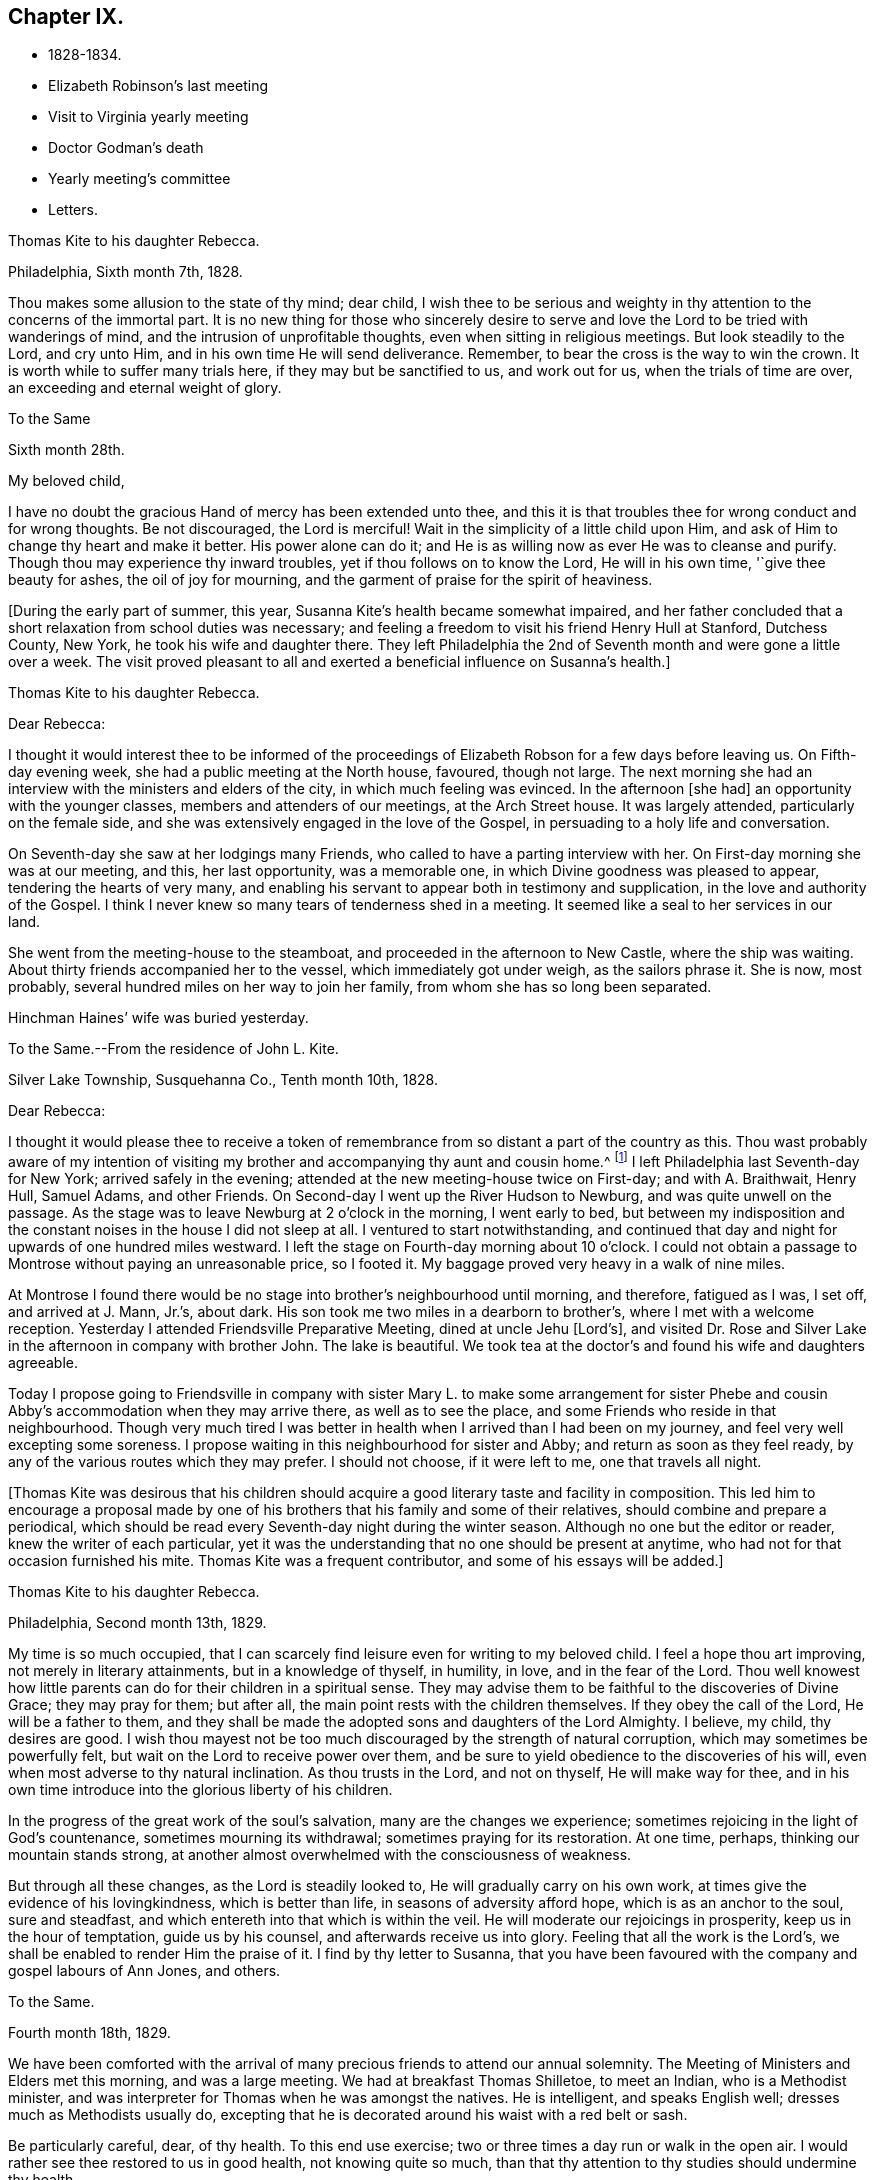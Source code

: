 == Chapter IX.

[.chapter-synopsis]
* 1828-1834.
* Elizabeth Robinson`'s last meeting
* Visit to Virginia yearly meeting
* Doctor Godman`'s death
* Yearly meeting`'s committee
* Letters.

[.embedded-content-document.letter]
--

[.letter-heading]
Thomas Kite to his daughter Rebecca.

[.signed-section-context-open]
Philadelphia, Sixth month 7th, 1828.

Thou makes some allusion to the state of thy mind; dear child,
I wish thee to be serious and weighty in thy
attention to the concerns of the immortal part.
It is no new thing for those who sincerely desire to serve and
love the Lord to be tried with wanderings of mind,
and the intrusion of unprofitable thoughts, even when sitting in religious meetings.
But look steadily to the Lord, and cry unto Him,
and in his own time He will send deliverance.
Remember, to bear the cross is the way to win the crown.
It is worth while to suffer many trials here, if they may but be sanctified to us,
and work out for us, when the trials of time are over,
an exceeding and eternal weight of glory.

--

[.embedded-content-document.letter]
--

[.letter-heading]
To the Same

[.signed-section-context-open]
Sixth month 28th.

[.salutation]
My beloved child,

I have no doubt the gracious Hand of mercy has been extended unto thee,
and this it is that troubles thee for wrong conduct and for wrong thoughts.
Be not discouraged, the Lord is merciful!
Wait in the simplicity of a little child upon Him,
and ask of Him to change thy heart and make it better.
His power alone can do it; and He is as willing now as ever He was to cleanse and purify.
Though thou may experience thy inward troubles, yet if thou follows on to know the Lord,
He will in his own time, '`give thee beauty for ashes, the oil of joy for mourning,
and the garment of praise for the spirit of heaviness.

--

+++[+++During the early part of summer, this year,
Susanna Kite`'s health became somewhat impaired,
and her father concluded that a short relaxation from school duties was necessary;
and feeling a freedom to visit his friend Henry Hull at Stanford, Dutchess County,
New York, he took his wife and daughter there.
They left Philadelphia the 2nd of Seventh month and were gone a little over a week.
The visit proved pleasant to all and exerted a beneficial influence on Susanna`'s health.]

[.embedded-content-document.letter]
--

[.letter-heading]
Thomas Kite to his daughter Rebecca.

[.salutation]
Dear Rebecca:

I thought it would interest thee to be informed of the
proceedings of Elizabeth Robson for a few days before leaving us.
On Fifth-day evening week, she had a public meeting at the North house, favoured,
though not large.
The next morning she had an interview with the ministers and elders of the city,
in which much feeling was evinced.
In the afternoon +++[+++she had]
an opportunity with the younger classes, members and attenders of our meetings,
at the Arch Street house.
It was largely attended, particularly on the female side,
and she was extensively engaged in the love of the Gospel,
in persuading to a holy life and conversation.

On Seventh-day she saw at her lodgings many Friends,
who called to have a parting interview with her.
On First-day morning she was at our meeting, and this, her last opportunity,
was a memorable one, in which Divine goodness was pleased to appear,
tendering the hearts of very many,
and enabling his servant to appear both in testimony and supplication,
in the love and authority of the Gospel.
I think I never knew so many tears of tenderness shed in a meeting.
It seemed like a seal to her services in our land.

She went from the meeting-house to the steamboat,
and proceeded in the afternoon to New Castle, where the ship was waiting.
About thirty friends accompanied her to the vessel, which immediately got under weigh,
as the sailors phrase it.
She is now, most probably, several hundred miles on her way to join her family,
from whom she has so long been separated.

Hinchman Haines`' wife was buried yesterday.

--

[.embedded-content-document.letter]
--

[.letter-heading]
To the Same.--From the residence of John L. Kite.

[.signed-section-context-open]
Silver Lake Township, Susquehanna Co., Tenth month 10th, 1828.

[.salutation]
Dear Rebecca:

I thought it would please thee to receive a token of
remembrance from so distant a part of the country as this.
Thou wast probably aware of my intention of visiting my
brother and accompanying thy aunt and cousin home.^
footnote:[Phebe and Abigail Sharpless.
They had been on a visit to Western New York and
intended returning home through Susquehanna Co.]
I left Philadelphia last Seventh-day for New York; arrived safely in the evening;
attended at the new meeting-house twice on First-day; and with A. Braithwait, Henry Hull,
Samuel Adams, and other Friends.
On Second-day I went up the River Hudson to Newburg, and was quite unwell on the passage.
As the stage was to leave Newburg at 2 o`'clock in the morning, I went early to bed,
but between my indisposition and the constant noises in the house I did not sleep at all.
I ventured to start notwithstanding,
and continued that day and night for upwards of one hundred miles westward.
I left the stage on Fourth-day morning about 10 o`'clock.
I could not obtain a passage to Montrose without paying an unreasonable price,
so I footed it.
My baggage proved very heavy in a walk of nine miles.

At Montrose I found there would be no stage into brother`'s neighbourhood until morning,
and therefore, fatigued as I was, I set off, and arrived at J. Mann, Jr.`'s, about dark.
His son took me two miles in a dearborn to brother`'s,
where I met with a welcome reception.
Yesterday I attended Friendsville Preparative Meeting, dined at uncle Jehu +++[+++Lord`'s],
and visited Dr. Rose and Silver Lake in the afternoon in company with brother John.
The lake is beautiful.
We took tea at the doctor`'s and found his wife and daughters agreeable.

Today I propose going to Friendsville in company with sister
Mary L. to make some arrangement for sister Phebe and cousin
Abby`'s accommodation when they may arrive there,
as well as to see the place, and some Friends who reside in that neighbourhood.
Though very much tired I was better in health
when I arrived than I had been on my journey,
and feel very well excepting some soreness.
I propose waiting in this neighbourhood for sister and Abby;
and return as soon as they feel ready,
by any of the various routes which they may prefer.
I should not choose, if it were left to me, one that travels all night.

--

+++[+++Thomas Kite was desirous that his children should acquire a
good literary taste and facility in composition.
This led him to encourage a proposal made by one of his
brothers that his family and some of their relatives,
should combine and prepare a periodical,
which should be read every Seventh-day night during the winter season.
Although no one but the editor or reader, knew the writer of each particular,
yet it was the understanding that no one should be present at anytime,
who had not for that occasion furnished his mite.
Thomas Kite was a frequent contributor, and some of his essays will be added.]

[.embedded-content-document.letter]
--

[.letter-heading]
Thomas Kite to his daughter Rebecca.

[.signed-section-context-open]
Philadelphia, Second month 13th, 1829.

My time is so much occupied,
that I can scarcely find leisure even for writing to my beloved child.
I feel a hope thou art improving, not merely in literary attainments,
but in a knowledge of thyself, in humility, in love, and in the fear of the Lord.
Thou well knowest how little parents can do for their children in a spiritual sense.
They may advise them to be faithful to the discoveries of Divine Grace;
they may pray for them; but after all, the main point rests with the children themselves.
If they obey the call of the Lord, He will be a father to them,
and they shall be made the adopted sons and daughters of the Lord Almighty.
I believe, my child, thy desires are good.
I wish thou mayest not be too much discouraged by the strength of natural corruption,
which may sometimes be powerfully felt, but wait on the Lord to receive power over them,
and be sure to yield obedience to the discoveries of his will,
even when most adverse to thy natural inclination.
As thou trusts in the Lord, and not on thyself, He will make way for thee,
and in his own time introduce into the glorious liberty of his children.

In the progress of the great work of the soul`'s salvation,
many are the changes we experience;
sometimes rejoicing in the light of God`'s countenance, sometimes mourning its withdrawal;
sometimes praying for its restoration.
At one time, perhaps, thinking our mountain stands strong,
at another almost overwhelmed with the consciousness of weakness.

But through all these changes, as the Lord is steadily looked to,
He will gradually carry on his own work,
at times give the evidence of his lovingkindness, which is better than life,
in seasons of adversity afford hope, which is as an anchor to the soul,
sure and steadfast, and which entereth into that which is within the veil.
He will moderate our rejoicings in prosperity, keep us in the hour of temptation,
guide us by his counsel, and afterwards receive us into glory.
Feeling that all the work is the Lord`'s,
we shall be enabled to render Him the praise of it.
I find by thy letter to Susanna,
that you have been favoured with the company and gospel labours of Ann Jones, and others.

--

[.embedded-content-document.letter]
--

[.letter-heading]
To the Same.

[.signed-section-context-open]
Fourth month 18th, 1829.

We have been comforted with the arrival of many
precious friends to attend our annual solemnity.
The Meeting of Ministers and Elders met this morning, and was a large meeting.
We had at breakfast Thomas Shilletoe, to meet an Indian, who is a Methodist minister,
and was interpreter for Thomas when he was amongst the natives.
He is intelligent, and speaks English well; dresses much as Methodists usually do,
excepting that he is decorated around his waist with a red belt or sash.

Be particularly careful, dear, of thy health.
To this end use exercise; two or three times a day run or walk in the open air.
I would rather see thee restored to us in good health, not knowing quite so much,
than that thy attention to thy studies should undermine thy health.

--

+++[+++In the Fifth month of this year, Thomas Kite attended the Yearly Meeting of Virginia.
The service was performed to the peace of his own mind.
His minute was obtained in the Fourth and returned to
his Monthly Meeting in the Fifth month.

At Philadelphia Monthly Meeting, held Fourth month 29th, 1830,
he obtained a minute to visit the meetings of
Friends in Cain and Western Quarterly Meetings.
Of this journey little account is preserved.
He left home on the 12th of the Fifth month,
and having passed rapidly through the Eastern meetings in Cain Quarterly Meeting,
he passed into the Western, beginning at London Grove,
Fifth-day the 20th. Daring this journey he was in a low state of mind.

In writing to his wife, he says: "`I have very little to say of our meetings,
for I think, notwithstanding Friends are very kind,
I have seldom known a time when I thought myself more
in need of the sympathy of those who can feel.
I am desirous of being preserved, wholly given up to do or suffer the Divine Will.`"

On Second-day, Fourth month 19th, of this year,
Dr. John D. Godman was buried in Friends`' Western ground.
His funeral was largely attended by the scientific portion of the community,
and men of more than ordinary pretensions to knowledge and literature.
On this occasion Thomas Kite was remarkably drawn forth in the ministry,
setting forth the excellency of true religion as compared with knowledge and science;
and calling on all the men of exalted minds and great
attainments to cast their crowns at the feet of Jesus.]

[.embedded-content-document.letter]
--

[.letter-heading]
Thomas Kite to his sister Mary.

[.signed-section-context-open]
Philadelphia, Seventh month 1st, 1830.

[.salutation]
Dear Sister:

The ties of natural affection
which bind the children of one family together,
are strong;
but the ties of spiritual love which unite the redeemed
children of the heavenly Father`'s family,
are stronger.
May our fellowship be increasingly of this latter kind,
which does not obliterate the former, but exalts and purifies it.
Encompassed as I am with frailties, feeling myself an unprofitable servant,
I nevertheless greatly desire for thee that thou mayest be faithful;
that having put thy hand to the plough, thou mayest not dare to look back,
and through unfaithfulness unfit thyself for the Heavenly kingdom.
As a sincere desire to stand approved in the Divine Sight is cherished,
and as we centre down in humility and stillness before the Lord,
he will not fail in his own time to show what he would have us to do,
nor to afford strength to perform it.
He sends no one a warfare at their own charges;
though he sends his poor disciples out without purse or scrip,
yet depending in faith on Him, they lack nothing.
Yield not unprofitably to discouragement;
at the same time be careful to try all openings or presentations of a
religious nature in the balance of the sanctuary:
and though many baptisms and exercises for the Lord`'s sake,
and for the working out of thy own soul`'s salvation, may attend,
thou wilt know at seasons from the evidence of
Divine life in thy silent waiting on the Lord,
that he hath not given us the spirit of fear,--that is slavish fear, which hath torment,
nor of the fear of man, which bringeth a snare--but of power, of love,
and of a sound mind.

We have heard from Nathan and William,^
footnote:[His brother and son, who had taken a pedestrian tour to Susquehanna County,
to visit John L. Kite.]
who stood their journey out admirably.
They accomplished +++[+++it]
in five days and a half, which is nearly thirty-two miles a day on an average.

--

+++[+++Joshua, the second son of Thomas Kite, towards the close of this year,
began to suffer much pain in the hip,
supposed to have arisen from a hurt received by falls whilst skating.
Whatever the cause, he never recovered from the effect,
but for several years was quite a cripple.

Thomas Kite, Jr., the third and youngest son, commenced as a scholar at Westtown,
Seventh month, 1830.
His father`'s first letter to him is dated First month 7th, 1831.]

[.embedded-content-document.letter]
--

[.salutation]
Dear Son:

I hope thou dost not forget to read over the
letter of advice thou carried with thee to Westtown.
It may serve to remind thee of me, when I am too busy to write to thee.
Whether I write or not, I am at all times thy deeply interested parent,
anxious that all the pains taken with thee may produce their desired effect,
and that thou may grow up intelligent, well-behaved, and, above all, pious;
remembering thy Creator in the days of thy youth, fearing to offend Him,
endeavouring to love and serve Him, that He may preserve thee from temptation,
support thee in trouble, conduct thee in safety through the wilderness of this world,
and finally receive thee to his own blessed abode.
That, at last, when the journey of life is over, this may be thy happy experience,
is the desire of thy loving father,

[.signed-section-signature]
Thomas Kite.

--

+++[+++He attended the Yearly Meeting held in New York in the Fifth month,
with a minute of his Monthly Meeting, whence he wrote a letter to his wife,
dated Fifth month 24th, 1831, in which,
after mentioning having the company of Hannah Warrington, Jr.,
and his cousin Anne Warrington, wife of Henry Warrington, of Westfield,
on the journey to New York, and being accommodated at Samuel Wood`'s,
he notes that Samuel and Jane Bettle were lodging at John R. Willis`'s, and then says:]

[.embedded-content-document.letter]
--

Amongst the strangers attending are Daniel Wood, J. and E. Meader, J. Patterson,
Abigail Barker, Granville Woolman, J. and H. C. Backhouse.
So far, it has been to me very much a time of suffering,
which I desire patiently to endure,
because the blessed Master`'s cause is worthy to be suffered for, and because I know,
if I am favoured rightly to bear the trials dispensed, they will tend to purification,
which I greatly need.

Please remember me affectionately to the family circle, my parents especially,
and my dear Joshua.
I have heard what has befallen my dear friend Sarah Morris,
and sympathize much with her in this personal affliction.
But she is in the hands of a merciful Father, who will enable her to bear up under all,
as she looks unto Him in child-like dependence.
He is our only refuge in the hour of trial.
May thou and I, my love, so live in his fear,
that we may experience Him to support us in the hour of need,
is at this time the prevalent desire of thy affectionate,

[.signed-section-signature]
Thomas Kite

--

+++[+++On the 28th of the Seventh month, Thomas Kite was set at liberty by his Monthly Meeting,
to attend the meetings composing Concord Quarterly Meeting,
and appoint meetings for those not members.
His invalid son, Joshua, being at his grandmother Sharpless`'s, in East Bradford,
he addressed him a letter,
dated Seventh month 29th. It begins with a description of a destructive fire,
which he knew would interest the boy, and then adds:]

[.embedded-content-document.letter]
--

This is not the only instance of the uncertainty of all things here.
Our dear friends Samuel and Jane Bettle,
have had the affliction of losing their son Thomas, by a sudden death.
He went on a journey to Easton, Pennsylvania, hoping it might benefit his health.
He was staying there with his cousin Martha Sinton and her family.
After tea on Second-day evening, he walked out into the yard,
and was soon found there entirely dead.
The afflicted parents have this alleviation to their sufferings,
that for some time Thomas has appeared more seriously disposed.
At the house at the time of the funeral, and in the grave-yard,
much quietness and solemnity were felt.
His widow appears overwhelmed with affliction.
But we may hope that our Heavenly Parent,
who has promised to be a father to the fatherless, and a husband to the widow,
will care for her and her babes.
In her late husband`'s parents she will find tender and sympathizing friends.

--

+++[+++After attending Concord Quarterly Meeting,
Thomas Kite proceeded to fulfill his prospect of visiting the subordinate meetings, etc.]

[.embedded-content-document.letter]
--

[.letter-heading]
Thomas Kite to his Wife.

[.signed-section-context-open]
Middletown, Eighth month 25th, 1831.

I was particularly affected with the account of dear Abigail Folwell`'s sudden removal;
at a time when we are anxiously looking forward for a succession of
testimony-bearers from amongst our dedicated youth,
to have one of the most exemplary of that class called away, is no small trial.
Yet we dare not murmur.
The Lord is perfect in wisdom as well as goodness,
and can raise up others to bear his testimonies,
and bless to survivors these stripping dispensations.

With regard to dear Abigail, the testimony lives in my heart,
"`There is now no condemnation to them that are in Christ Jesus.`"
She is safe,
where no storms or tempests can ever assail her,--
landed on the peaceful shores of immortality,
and permitted to mingle with the ransomed of the Lord,
returned to heavenly Zion with everlasting joy upon their heads.

My prospect is to attend Middletown Meeting today, Darby tomorrow,
and return home in the afternoon; remain there until Seventh-day evening,
or First-day morning; then attend Springfield Meeting on First-day.
Thy expressions of affectionate sympathy are very grateful to me.
May we ever be preserved in a disposition to "`bear one another`'s burdens,
and so fulfill the law of Christ.`"

--

[.embedded-content-document.letter]
--

[.letter-heading]
Thomas Kite to Thomas Kite, Jr.

[.signed-section-context-open]
Philadelphia, Tenth month 29th, 1831.

[.salutation]
Dear Son:

As usual, I feel anxious thou shouldst be diligent in thy studies;
but far more I wish thy conduct may be such as to gain thy teacher`'s esteem.
Do not be light or trifling, but remember thy Creator in the days of thy youth.
Remember Him to fear Him, to love Him.
It is those only who are truly religious,--that is,
who fear and love God,--who are truly happy in this world,
and have a hope of being happy in the world to come.
Oh! my dear son,
I feel ardently desirous that thou mayest be of the
number of those who follow the Lord Jesus Christ,
and are his faithful disciples.

--

[.embedded-content-document.letter]
--

[.letter-heading]
To the Same

[.signed-section-context-open]
Twelfth month 27th

Citizen, Stephen Girard, died yesterday.
His wealth could not save him from the common lot.
Great curiosity, is no doubt, felt, to know how he has left his immense wealth.
A few days will probably disclose the secret.

My dear son, be thou attentive to thy learning,
and circumspect in all things in thy conduct,
that so thy affectionate mother and myself may have comfort in thee;
for it is written in the good Book, '`A wise son maketh a glad father;
but a foolish son is the heaviness of his mother.`'

--

+++[+++On the 29th of Twelfth month,
he obtained a minute of his Monthly Meeting to visit the
families of Friends composing Radnor Monthly Meeting.
This service he performed during the First and Second months, 1832,
to the peace of his own mind, and "`much to the satisfaction of that meeting.`"

A concern having arisen in the Yearly Meeting of 1832,
respecting the situation of its subordinate meetings,
a committee was appointed to visit them, as way might open, to feel with and for them,
and as ability might be afforded, to offer counsel and encouragement.
The committee consisted of the following Friends: Samuel Bettle, Joseph Whitall,
Thomas Wistar, Thomas Kite, Thomas Stewardson, John Comfort, Ezra Comfort, Thomas Evans,
Benjamin Cooper, Hinchman Haines, William Evans, Samuel Craft, David Cope,
Robert Scotton, Ruth Ely, Abigail Barker, Elizabeth Pitfield, Mary Allinson, Hannah Paul,
Jane Bettle, Regina Shober, Martha Jefferis, Hannah Gibbons,
Mercy Ellis and Hannah Warrington, Jr.

On Sixth-day, the 4th of Fifth month, Thomas Kite was bowed in awful, vocal supplication.
The matter continuing with him, he afterwards believed it right to reduce it to writing.]

[.embedded-content-document.prayer]
--

[.letter-heading]
Substance of a Prayer,

[.signed-section-context-open]
Fifth month 4th, 1832.

It is, O Lord! under a sense that none of us can keep his own soul alive,
that no man can redeem his brother, or give to thee a ransom for his soul;
that though Noah, Job or Daniel stood before thee,
they could save neither son nor daughter;
it is under a sense of the entire inability of man,
that we are engaged to look unto thee, the Fountain of everlasting life,
and to ask of thee that thou wilt minister, by thy abiding Word,
to the various states now assembled before thee.
Grant us, O Lord,
a fresh visitation of thy mercy--the influence
of the law of the Spirit of Life in Christ Jesus,
which alone sets free from the law of sin and death--that thus
those who have been halting between two opinions,
may be convinced that thou, the God who answereth by fire, art the true God,
worthy to be worshipped, served and obeyed,
and may be strengthened to cast their idols to the moles and to the bats;
and those who have once known thy power, but who have settled upon their lees,
may be stirred up and animated to give all diligence to
lay up a good foundation against the time to come,
that they may lay hold on eternal life.

May those who are endeavouring to bear the ark of thy testimony upon their shoulders,
often in great weakness--their hands hanging down, and their knees smiting together,
be strengthened with might by thy Spirit in their inner man,
and afresh feel the consoling assurance that thou art God, and changeth not,
therefore the sons of Jacob are not consumed.
Oh!
Heavenly Father! may the children be gathered! allured from the world,
and turned unto thee, who only can preserve through the slippery paths of youth.
By submitting to thy power, may each of them be enabled to say, the Lord is my shepherd,
therefore I shall not want.
We are afresh humbled into a sense of our own unworthiness.

But we remember thy love and mercy, which gave thy Son to be a propitiation for our sins.
We remember that He, our glorified Redeemer, ever standeth in thy presence,
to make intercession for us.
For his sake we ask thee to heal our backslidings, to blot out our transgressions,
to pardon our iniquities, and through the renewed extendings of thy Holy Spirit,
to prepare our minds, not only to worship thee in thy courts below, but also,
O Lord! for thy heavenly kingdom,
that at length we may join those who have gone before--thy ransomed
and redeemed ones--in ascribing unto thee salvation and praise!
uniting together in that worship which will know no end.

--

+++[+++Thomas Kite made a few notes of the proceedings
of that branch of the Yearly Meeting`'s committee,
of which he was one; consisting of Joseph Whitall, Thomas Kite, Thomas Stewardson,
Thomas Wistar, Hannah Warrington, Jr., Martha Jefferis and Hannah Paul.
Portions of his memoranda follow:]

[.small-break]
'''

Fifth month 9th. Attended the Select Quarterly Meeting of Abington.
Beside the committee and Hannah C. Backhouse, eight men and thirteen women were present.
Some evidence of a right concern amongst them.
The mourners were encouraged.

10th. Quarterly.
Meeting.
About 90 men and boys.
The business was harmoniously attended to; and it was thought to be a solid opportunity.
The young people behaved with great solidity.

28th. Were at Abington Monthly Meeting.
Fourteen or fifteen of their own members attended.
Beside the Yearly Meeting`'s committee,
a committee from the Quarterly Meeting on the subject of education, was present.
There is great weakness and want of skill in the discipline;
yet some hoverings of the wing of Ancient Goodness were prevalent.

29th. Frankford Monthly Meeting.
About 30 members, exclusive of strangers.
A lively concern for the maintenance of order,
and a more judicious exercise of the discipline appeared.
The meeting was favoured.

30th. Select Quarterly Meeting of Bucks.
The meeting small, several of the members being absent.
+++[+++Christopher Healy was in England]. Towards the
close a little revival of light and intelligence;
and Friends were encouraged to submit to baptisms
necessary to qualify for service in the church.

31st. Quarterly Meeting for business.
About 90 persons present.
Great openness toward the committee appeared, and ability to labour was vouchsafed.
The meeting was satisfactory.

[.embedded-content-document.letter]
--

[.letter-heading]
Thomas Kite to his Wife.

[.signed-section-context-open]
Whitemarsh, Sixth month 1st, 1832.

[.salutation]
My Dear,

We attended +++[+++Frankford]
Monthly Meeting at Gerroantown on Third-day; dined at Thomas Megargee`'s;
and had Asa Walmesly for a pilot to Byberry.
We, that is Joseph Whitall and myself, with the two women Friends +++[+++Hannah Warrington,
Jr., and Hannah Paul], lodged at his house.
We four have been together at every place,
and my two name-sakes have been accommodated elsewhere.
On Fourth-day we attended Bucks Quarterly Meeting of Ministers and Elders,
where sister Martha met us;
with whom we went to Moses Comfort Jr.`'s. The
next day was the Quarterly Meeting of business.
Sister M. went home with Mercy Hulme;^
footnote:[An Elder]
we went to James Moon`'s to dine and lodge.
Today we have had a wearisome journey to Ezra Comfort`'s,
where we now are waiting to attend Gwynedd Monthly Meeting tomorrow.
We have been favoured to get along in much unity;
and Friends have manifested an agreeable openness towards the committee.

--

Sixth month 2nd. Gwynedd Monthly Meeting.
About twenty of their own members.
A few concerned Friends; but as a meeting, in a weak state.

4th. Buckingham Monthly Meeting.
About thirty-three members present.
A larger number of concerned Friends.
Yet a danger manifest in respect to taking an active part in the discipline,
without taking up the cross, or being rightly engaged to set a consistent example.

5th. Wrightstown.
Nine or ten members present.
Much weakness.
The mourners had a word of consolation offered them.

6th. Middletown Monthly Meeting.
Thirteen or fourteen.
A concerned remnant present.
Perhaps the most comfortable covering of solemnity we have yet experienced.

7th. Falls Monthly Meeting.
Nearly fifty present.
An honestly concerned number amongst them, but rather deficient in skill.
Judicious fathers wanting.
A prospect amongst the youth somewhat hopeful.

[.small-break]
'''

+++[+++After the return of the committee from this visit,
they were ready for a trip to Stroudsburg and Friendsville,
the most distant meeting of Abington Quarterly Meeting.
They left Philadelphia on Third-day, the of Seventh month.
It was a serious parting.
The Asiatic, or spasmodic cholera had just broken out in New York,
and from the rapidity of its progress, no doubt could be reasonably entertained,
but that it #would reach Philadelphia before their return.
No account of this visit has been found amongst Thomas Kite`'s papers.
It was, however, performed to their satisfaction.

During the prevalence of the cholera in Philadelphia, Thomas Kite was in the city,
except a few excursions to meetings in the neighbourhood.]

[.embedded-content-document.letter]
--

[.letter-heading]
Thomas Kite to his son Thomas.

[.signed-section-context-open]
Philadelphia, Ninth month 4th, 1832.

[.salutation]
My Dear Son:

It is a considerable time since I
manifested in this way my interest in thy welfare,
which, notwithstanding, remains unabated.
Whilst my principal wish for my children is, that they may become the Lord`'s children,
which can only be their happy experience by living in his fear,
I am not indifferent about their welfare and prosperity in the world.
Hence I desire that thou, in particular, may apply thyself diligently to thy studies,
that thy talents may be so improved,
that thou may be qualified for whatever business
it may be found expedient to put thee to.
The habit of industrious application formed in early life, is of incalculable advantage;
therefore, strive to form and to preserve this habit.
Whatever thy hands find to do, do it with all thy might.
To be lazy is a reproachful character, and yet some boys deserve it.
Thy mother and I went to Burlington Quarterly Meeting last week.
The cholera has nearly disappeared.

--

+++[+++On Sixth-day, Eighth month 31st, 1832,
William Kite went to spend a few days in the neighbourhood of Medford,
where he had taught school.
The day he left home, his father addressed this letter to him:]

[.embedded-content-document.letter]
--

[.salutation]
Dear Son:

Whether thou goes abroad or stays at home,
my thoughts are often turned towards thee,
with much solicitude for thy present and everlasting happiness.
With thy conduct towards me as an obedient son, I am fully satisfied.
What I wish is, that thou may not rest short of the experience of regeneration;
that thou may be in truth a follower of Jesus Christ,
and may know redemption through his blood, the forgiveness of sins,
the sanctification of thy nature, fellowship with the Father and with the Son,
and a consequent qualification to maintain a
lively exercise of spirit in public assemblies,
and private retirement.
Thus wilt thou know, not only the restraints of religion, but also the comforts of it;
and as thou art engaged to wait for heavenly direction, thou wilt, I trust,
receive it on all needful occasions,
so as to be conducted safely through the wilderness of this world,
and receive at last a peaceful settlement in the promised land.

--

[.embedded-content-document.letter]
--

[.letter-heading]
Thomas Kite to his son Thomas.

[.signed-section-context-open]
Philadelphia, Tenth month 20th, 1832.

[.salutation]
Dear Son:

I expect to go to Baltimore Yearly Meeting.
Thou, hast heard, I presume, of the death of Edward Bettle.
He had been a dutiful son to his father, and being of good talents,
well improved by education, he was not only useful in civil and religious society,
but had become the companion and counsellor of his father,
who now mourns the loss of a valuable son.
Yet he must have the consolation of knowing that he was a religious man,
a follower of the Lord Jesus Christ, and, therefore,
that there is ground to hope he is now in a happy state,
in which he will be forever with the Lord.

Whilst my desires are undoubtedly strong for thy mental improvement,
for the proper and diligent cultivation of thy natural powers,
I yet more earnestly desire that thou mayest become my friend and counsellor.
Mayest thou inherit the blessing one of old enjoyed,
of whom the Almighty thus speaks in the Holy Scriptures:
"`My covenant was with him of life and peace,
and I gave it him for the fear wherewith he feared me, and was afraid before my name.`"
Then, whether thou livest to old age, or thy life should terminate in youth,
all will be well;
thy example will be salutary to survivors,--thy prospects for eternity will be bright.
Ah! my son,
is not the hope of everlasting happiness a glorious hope! sufficient to animate and
encourage us under the difficulties we must expect to meet with in the present life.

--

+++[+++Thomas Kite having a minute of the unity of his Monthly Meeting,
attended Baltimore Yearly Meeting; his wife bore him company.
The meeting was smaller than usual,
owing to the fears many were in respecting the cholera.

1833+++.+++ Philadelphia Yearly Meeting`'s Committee continued its labours,
but Thomas Kite has left no account of its visits from place to place.

Edith Kite, having accompanied Gulielma Widdifield to New England Yearly Meeting,
her husband thus wrote to her:]

[.embedded-content-document.letter]
--

[.signed-section-context-open]
Philadelphia, Sixth month 21st, 1833.

[.salutation]
My Love:

I was glad to receive thy letter this morning, and to hear of thy welfare.
It was pleasant to find thou hadst met with so many of my dear friends.
I sincerely desire thy visit may prove not only agreeable, but profitable,
so that thou mayest bring home a little good to me, for I feel, and have long felt,
very poor, indeed.
Yet I do not mention it in a murmuring spirit.
I desire patiently to wait, and quietly to hope, for the arisings of Divine Life.
And oh! that neither thou nor I may rest satisfied without this experience,
which will sanctify the comfort we have in each other,
and enable us to bear up under whatever portion of sorrow may be in
reserve for us in our future steppings through this vale of tears.

Give my love to our dear friend Jacob Green.
I know not how to think of his leaving this country without seeing him again.
Tell him our Monthly Meetings are next week, and if he comes here on Second-day with you,
he may have the opportunity of attending them,
of taking leave of many who feel closely bound to him in the fellowship of the gospel,
and may be back to New York in time for the ship.

--

+++[+++In the Tenth month of this year,
the Monthly Meeting of Philadelphia set Thomas Kite at liberty
to visit the meetings of Salem Quarterly Meeting,
New Jersey.
This service he performed in the Eleventh month.

In the Twelfth month, Edith Jefferis was taken ill at the house of her uncle,
Thomas Kite, and was for a long period hardly expected to live.
She, however, gradually recovered during the spring of 1834,
and was enabled to go to the residence of her mother, near West Chester,
soon after the Yearly Meeting.
An interesting account of this illness will be found in a memoir, published of her life.

At an adjournment of Philadelphia Monthly Meeting, held Fifth month 8th, 1834,
Thomas Kite received a minute "`to pay a religious visit to the
meetings composing Shrewsbury and Eahway Quarterly Meeting,
and also a few meetings within the limits of
Burlington and Haddonfield Quarterly Meetings,
particularly those near the sea shore.`"
Soon after the Monthly Meeting, he started to fulfill this prospect.

His first meeting was at Plainfield, his second at Eahway;
after which he proceeded to Shrewsbury,
where the Quarterly Meeting for business was held,
on the 15th. On that day he addressed a letter to his invalid son Joshua,
which contained the following paragraph to his wife:]

[.embedded-content-document.letter]
--

[.salutation]
My Dear:

I never remember parting with thee with
more tender emotions of regard and affection.
I much desire we may both live so near the Heavenly Fountain,
as to experience an increase of that gospel fellowship which, I trust,
we have each known something of.
I feel my own weakness, and desire thy secret sympathy and prayers,
that I may be preserved in the line of duty; and when at liberty to return.
I shall be glad again to be favoured with thy company.

--

[.embedded-content-document.letter]
--

[.letter-heading]
Thomas Kite to his daughter Susanna, then at East Bradford.

[.signed-section-context-open]
Philadelphia, Fifth month 24th, 1834.

I returned on Fifth-day, before meeting.
My route was through New Hope, Somersville, and to Plainfield,
which was the first meeting; then to Rahway;
afterwards through New Brunswick to Shrewsbury, where I attended the Quarterly Meeting.
Thence through Squankum to Barnegat, Tuckerton, Galloway and Egg Harbor,
which was the last meeting.

At Plainfield I climbed to the top of a mountain,
and had a magnificent view of an extensive landscape, including New York in the distance.
The country through which I travelled from New Brunswick to Shrewsbury is mostly dreary.
Heavy sand and pine forests, occasionally interspersed with poor farms.
Shrewsbury is a beautiful village, and Margaret Parker, late Allinson,
seems quite at home, in a pleasant house, with a kind husband.
+++[+++The house]
is surrounded with beautiful fields and trees.
The Quarterly Meeting was small, and no young Friends belonging to it dress plainly.
A lamentable case! which prompts a sigh,
in considering where the standard-bearers of a
succeeding generation are to be looked for.
Oh! how fervently I wish that my children may be of the
number of the few who are willing to bear the cross,
and to be thoroughly crucified to the world.

From Shrewsbury to Barnegat is a poor country; yet the various rivers,
opening to the ocean, and numerous birds, diversified our ride.
From thence to Tuckerton the country appears better.
The meeting at Tuckerton being on a First-day, was large,
and some of the young people belonging to it looked like Friends.
I thought the good Master was near to bless us.

We left our chair and horse near this place, and took passage by water to Leed`'s Point.
The meeting is very small, yet contains some concerned friends.

--

+++[+++William Kite had been in weak health for many months,
and having gone into Chester County for the purpose of recruiting his energies,
his father wrote to him:]

[.embedded-content-document.letter]
--

[.signed-section-context-open]
Philadelphia, Sixth month 18th, 1834.

[.salutation]
Dear Son:

I was in hopes thou wouldst have written,
to let us know how the country agrees with thee.
I feel a strong desire, not only for the restoration of thy health,
if it please our Heavenly Father to permit it, but more so for thy spiritual strength;
that thou mayest be enabled to shake thyself from all hindering things,
and press toward the mark for the prize of the heavenly calling.

--

[.embedded-content-document.letter]
--

[.letter-heading]
Thomas Kite to his daughter Rebecca.

[.signed-section-context-open]
Philadelphia, Eighth month 27th, 1834.

Hannah C. Backhouse, we suppose, met Jonathan at Burlington Quarterly Meeting,
held yesterday.
A number of citizens went up,
principally attracted by the hope of hearing Stephen
Grellett give an account of his European journey.
Farewell!
May this retirement from business be blessed to thee;
and a renewal of desire and prayer be felt,
for more entire dedication and conformity to the Divine Will!

--

[.embedded-content-document.letter]
--

[.letter-heading]
Thomas Kite to his daughter Susanna.

[.signed-section-context-open]
Philadelphia, Ninth month 20th, 1834.

Our dear young friend, Beulah Maule, was buried on Second-day last.
Though long in declining health, and her complaint of a pulmonary character,
a bilious fever was at last the instrument of
her release from the conflicts of mortality.
I was at the funeral, and dined with the relatives.
A comfortable feeling predominated in the assurance
that she was one of our Saviour`'s adopted lambs,
whom He has gathered to the heavenly sheepfold.

Dr. Porter, our old friend, has also deceased.
Some of us attended the funeral yesterday.
Thus old and young are passing away,
admonishing all ages to be ready when our Lord shall
call upon us to give an account of our stewardship.
Mayest thou, and I, dear child, increase in devotion to our Lord and Master,
submitting to the purifying operations of his holy hand, until we are prepared,
through his unmerited mercy, not having spot, or wrinkle, or any such thing,
to join the company of his redeemed.

--

+++[+++On Fifth-day, the 6th of Eleventh month,
Thomas Kite attended the marriage of James R. Greeves and Abigail Sharpless, his niece;
and on the following Second-day, with his wife, Rachel Bartram^
footnote:[An overseer of Northern District Monthly Meeting.]
and Israel W. Morris,--they being under appointment of
Philadelphia Quarterly Meeting--started for Muncy.
In allusion to this journey, he wrote:
"`It will require in all of us much self-reduction, and humble reliance on Divine aid,
to get through with it to profit.`"

Being in New Bedford on business in the Tenth month, he thus wrote to his wife:]

[.embedded-content-document.letter]
--

[.signed-section-context-open]
New Bedford, Tenth month 14th, 1834.

I yesterday rode out a few miles into the country to see our friend Sarah Tucker.^
footnote:[Of this visit, Sarah Tucker`'s Journal says,
"`We had a sweet visit yesterday from dear Thomas Kite, of Philadelphia; it was, indeed,
comforting and reviving to my drooping mind.`"
Page 148.]
Her health is very delicate: but she appears to be alive in the Truth.
Her husband seems a valuable, solid Friend.
I feel inclined to go to Fall River Week-day Meeting on Fourth-day,
and so on to Providence; visit, once more, my aged friend, Moses Brown,
and return here on Sixth or Seventh-day.

On First-day afternoon, Thomas Arnott attended this meeting,
and was to have a meeting yesterday at an adjacent village called Padan aram.
The meeting here is not a small one.
I suppose from 250 to 300 persons attended on First-day, of whom, I understood,
a number were not members.
They have a large and convenient brick meeting-house.
The whole town is so changed,
it is difficult to recognize in it the New Bedford I once before saw.
It is now a beautiful place,
many very splendid mansions adorning the higher parts of the town,
Great wealth has produced its usual effect, as regards luxury and extravagance, though,
as yet, it is an industrious community which inhabits it.
One house is now erecting which, it is supposed, will cost $70,000,
and there are many which have cost a large proportion of that sum.

--

[.embedded-content-document.letter]
--

[.letter-heading]
Thomas Kite to his Niece Edith Jefferis.

[.signed-section-context-open]
Philadelphia, Twelfth month 21st, 1834.

I am not very partial to letter-writing, but thy communication, my dear cousin,
seemed to call for some acknowledgement, and therefore I have taken up the pen.
I needed not such a remembrance as thy letter to
awaken sympathetic feelings with thyself,
thy dear mother and sister.
Thy valued parent can adopt the language of David Barclay, the father of the Apologist,
"`The perfect discovery of the Dayspring from on high,
how great a blessing has it been to me, and to my family.`"
Although her trials have been many, and she may yet have some bitter cups to drink of,
she knows in whom she has believed; she yet feels the gracious Shepherd to be near,
and his power and love, as felt in the day of early visitation, is still her consolation.
To her I have no doubt, notwithstanding her bereavement,
the declaration will apply "`Thy Maker is thy husband, the Lord of Hosts is his name.`"
May she be strengthened then to lean on Him, and commit, not only her own soul,
and all her concerns, spiritual and temporal, but her children also,
to his holy care and keeping.

And thou, dear cousin, hast, through unutterable mercy,
experienced the operation of that living Word, by which we are born again,
and in the experience of the child`'s state, a very precious state,
as a new-born babe thou hast desired the sincere
milk of the Word that thou mightest grow thereby.
Often in secret, in days that are past, have thy desires been gratified,
and thou sustained and nourished.
But if we experience a growth, we shall in the Heavenly Parent`'s time,
know the weaning state; and sometimes, as we advance, a state of fasting;
which is all in wisdom, to keep us sensible of our dependence on the Good Shepherd,
who taketh his lambs, carrieth them in his bosom,
and feedeth them with the food convenient for them--of which He is the judge.

Now, as these operations are often painful, the weanings and the fastings,
it is important that the child should neither murmur,
nor look out for forbidden gratifications, which the enemy will not fail to present,
in one shape or another, and sometimes he may in degree take the mind captive,
when the holy watch is not rightly maintained.
Yet the reproofs of instruction will follow; and as the child bows under the rod,
reconciliation and forgiveness will be known.
Thus led along and instructed,
the knowledge of its own weakness keeps pace with its
discoveries where strength is to be obtained,
and gradually the young man`'s state is obtained,
who is strong because the Word of God abideth in him,
and because he has in a good degree overcome the wicked one.
And now the Lord expects, in his own way, and in his own time,
his children to labour for Him--to endure hardness as
good soldiers--not to be ashamed of the cross;
for they that are with the Lamb, are called, and chosen, and faithful.
I feel desirous, dear Edith, that thou mayest become of this dedicated number,
so that whether few or many days are allotted thee,
or whether thy prospects as to this world be adverse or prosperous,
thou mayest stand for the cause of the holy Redeemer in thy generation,
and at length be permitted to join the innumerable multitude
whose robes are made white in the blood of the Lamb!
Salute in my name thy dear sister Ann: tell her to keep near the Truth in her own heart,
and to choose the friends of Truth for her friends.
I know that in faithfully bearing the cross she will meet with many mortifications;
but may she be willing to confess the Lord Jesus in life and conversation,
and then these mortifications will prove blessings;
and she will be strengthened not only to be a comfort to her exercised parent,
who can have no greater joy than to see her children walking in the Truth,
but she will also be enabled to unite with thee,
so that you can bear one another`'s burdens, and so fulfill the law of Christ.
And above all she will experience that peace which is
the portion of the followers of Jesus Christ.

--
